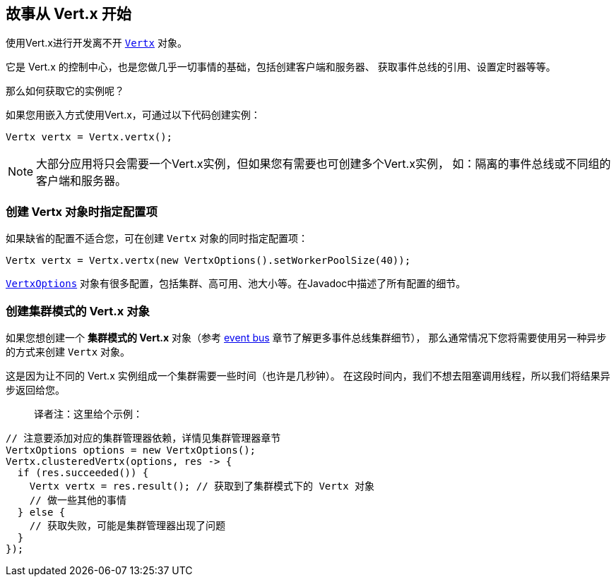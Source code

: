 == 故事从 Vert.x 开始

使用Vert.x进行开发离不开 `link:../../apidocs/io/vertx/core/Vertx.html[Vertx]` 对象。

它是 Vert.x 的控制中心，也是您做几乎一切事情的基础，包括创建客户端和服务器、
获取事件总线的引用、设置定时器等等。

那么如何获取它的实例呢？

如果您用嵌入方式使用Vert.x，可通过以下代码创建实例：

[source,java]
----
Vertx vertx = Vertx.vertx();
----

NOTE: 大部分应用将只会需要一个Vert.x实例，但如果您有需要也可创建多个Vert.x实例，
如：隔离的事件总线或不同组的客户端和服务器。

=== 创建 Vertx 对象时指定配置项

如果缺省的配置不适合您，可在创建 `Vertx` 对象的同时指定配置项：

[source,java]
----
Vertx vertx = Vertx.vertx(new VertxOptions().setWorkerPoolSize(40));
----

`link:../../apidocs/io/vertx/core/VertxOptions.html[VertxOptions]` 对象有很多配置，包括集群、高可用、池大小等。在Javadoc中描述了所有配置的细节。

=== 创建集群模式的 Vert.x 对象

如果您想创建一个 *集群模式的 Vert.x* 对象（参考 <<event_bus, event bus>> 章节了解更多事件总线集群细节），
那么通常情况下您将需要使用另一种异步的方式来创建 `Vertx` 对象。

这是因为让不同的 Vert.x 实例组成一个集群需要一些时间（也许是几秒钟）。
在这段时间内，我们不想去阻塞调用线程，所以我们将结果异步返回给您。

> 译者注：这里给个示例：

[source,java]
----
// 注意要添加对应的集群管理器依赖，详情见集群管理器章节
VertxOptions options = new VertxOptions();
Vertx.clusteredVertx(options, res -> {
  if (res.succeeded()) {
    Vertx vertx = res.result(); // 获取到了集群模式下的 Vertx 对象
    // 做一些其他的事情
  } else {
    // 获取失败，可能是集群管理器出现了问题
  }
});
----